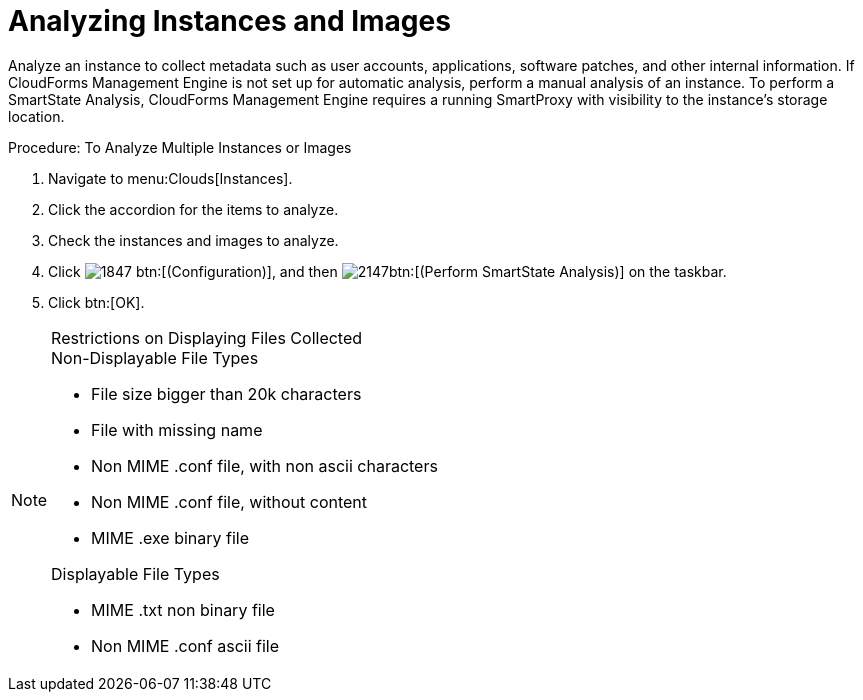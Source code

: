 = Analyzing Instances and Images

Analyze an instance to collect metadata such as user accounts, applications, software patches, and other internal information.
If CloudForms Management Engine is not set up for automatic analysis, perform a manual analysis of an instance.
To perform a SmartState Analysis, CloudForms Management Engine requires a running SmartProxy with visibility to the instance's storage location. 

.Procedure: To Analyze Multiple Instances or Images
. Navigate to menu:Clouds[Instances]. 
. Click the accordion for the items to analyze. 
. Check the instances and images to analyze. 
. Click  image:images/1847.png[] btn:[(Configuration)], and then  image:images/2147.png[]btn:[(Perform SmartState Analysis)] on the taskbar. 
. Click btn:[OK]. 

.Restrictions on Displaying Files Collected
[NOTE]
====
.Non-Displayable File Types
* File size bigger than 20k characters 
* File with missing name 
* Non MIME .conf file, with non ascii characters  
* Non MIME .conf file, without content 				 
* MIME .exe binary file 					 	 

.Displayable File Types
* MIME .txt non binary file 
* Non MIME .conf ascii file 			 	 
====

